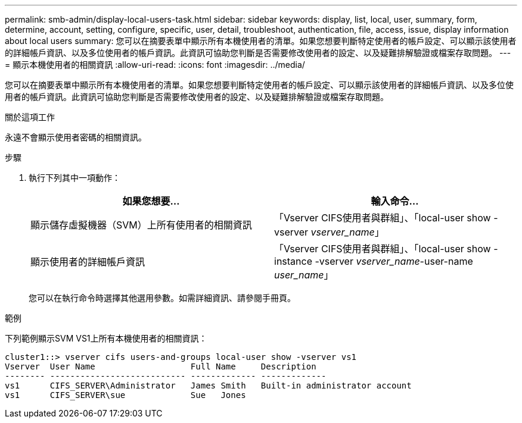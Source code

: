 ---
permalink: smb-admin/display-local-users-task.html 
sidebar: sidebar 
keywords: display, list, local, user, summary, form, determine, account, setting, configure, specific, user, detail, troubleshoot, authentication, file, access, issue, display information about local users 
summary: 您可以在摘要表單中顯示所有本機使用者的清單。如果您想要判斷特定使用者的帳戶設定、可以顯示該使用者的詳細帳戶資訊、以及多位使用者的帳戶資訊。此資訊可協助您判斷是否需要修改使用者的設定、以及疑難排解驗證或檔案存取問題。 
---
= 顯示本機使用者的相關資訊
:allow-uri-read: 
:icons: font
:imagesdir: ../media/


[role="lead"]
您可以在摘要表單中顯示所有本機使用者的清單。如果您想要判斷特定使用者的帳戶設定、可以顯示該使用者的詳細帳戶資訊、以及多位使用者的帳戶資訊。此資訊可協助您判斷是否需要修改使用者的設定、以及疑難排解驗證或檔案存取問題。

.關於這項工作
永遠不會顯示使用者密碼的相關資訊。

.步驟
. 執行下列其中一項動作：
+
|===
| 如果您想要... | 輸入命令... 


 a| 
顯示儲存虛擬機器（SVM）上所有使用者的相關資訊
 a| 
「Vserver CIFS使用者與群組」、「local-user show -vserver _vserver_name_」



 a| 
顯示使用者的詳細帳戶資訊
 a| 
「Vserver CIFS使用者與群組」、「local-user show -instance -vserver _vserver_name_-user-name _user_name_」

|===
+
您可以在執行命令時選擇其他選用參數。如需詳細資訊、請參閱手冊頁。



.範例
下列範例顯示SVM VS1上所有本機使用者的相關資訊：

[listing]
----
cluster1::> vserver cifs users-and-groups local-user show -vserver vs1
Vserver  User Name                   Full Name     Description
-------- --------------------------- ------------- -------------
vs1      CIFS_SERVER\Administrator   James Smith   Built-in administrator account
vs1      CIFS_SERVER\sue             Sue   Jones
----
